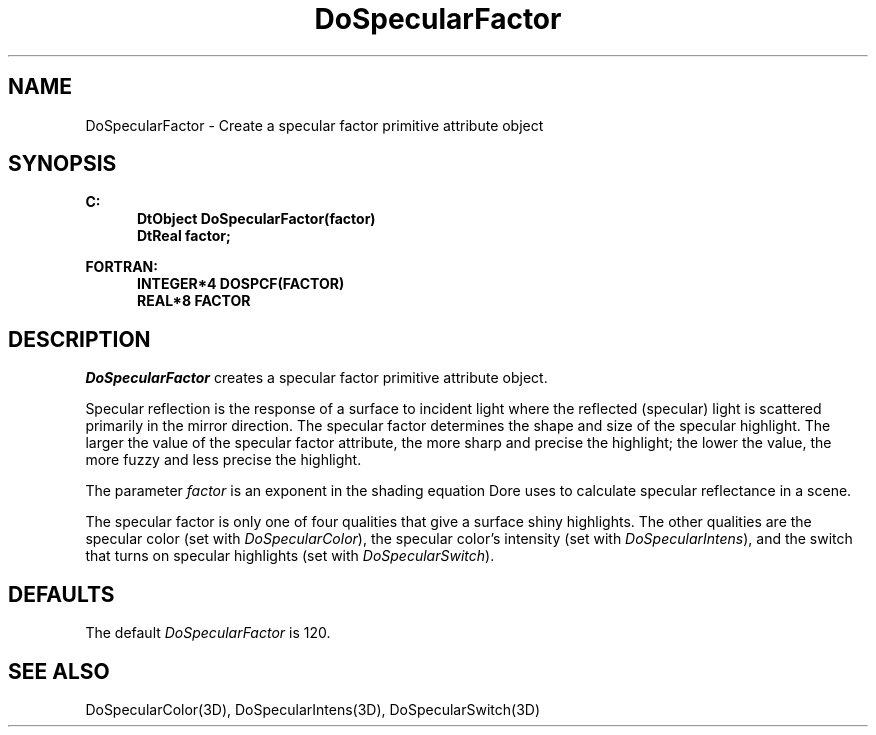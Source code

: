 .\"#ident "%W% %G%"
.\"
.\" # Copyright (C) 1994 Kubota Graphics Corp.
.\" # 
.\" # Permission to use, copy, modify, and distribute this material for
.\" # any purpose and without fee is hereby granted, provided that the
.\" # above copyright notice and this permission notice appear in all
.\" # copies, and that the name of Kubota Graphics not be used in
.\" # advertising or publicity pertaining to this material.  Kubota
.\" # Graphics Corporation MAKES NO REPRESENTATIONS ABOUT THE ACCURACY
.\" # OR SUITABILITY OF THIS MATERIAL FOR ANY PURPOSE.  IT IS PROVIDED
.\" # "AS IS", WITHOUT ANY EXPRESS OR IMPLIED WARRANTIES, INCLUDING THE
.\" # IMPLIED WARRANTIES OF MERCHANTABILITY AND FITNESS FOR A PARTICULAR
.\" # PURPOSE AND KUBOTA GRAPHICS CORPORATION DISCLAIMS ALL WARRANTIES,
.\" # EXPRESS OR IMPLIED.
.\"
.TH DoSpecularFactor 3D  "Dore"
.SH NAME
DoSpecularFactor \- Create a specular factor primitive attribute object
.SH SYNOPSIS
.nf
.ft 3
C:
.in  +.5i
DtObject DoSpecularFactor(factor)
DtReal factor;
.sp
.in -.5i
FORTRAN:
.in +.5i
INTEGER*4 DOSPCF(FACTOR)
REAL*8 FACTOR
.in -.5i
.fi
.SH DESCRIPTION
.IX DOSPCF
.IX DoSpecularFactor
.I DoSpecularFactor
creates a specular factor primitive attribute object.
.PP
Specular reflection is the response of a surface to incident light
where the reflected (specular) light is scattered primarily in the mirror
direction.  The specular factor determines the shape and size of the
specular highlight.  The larger the value of the specular factor
attribute, the more sharp and precise the highlight; the
lower the value, the more fuzzy and less precise the highlight.
.PP
The parameter \f2factor\fP is an exponent in the shading equation
Dore uses to calculate specular reflectance in a scene.
.PP
The specular factor is only one of four qualities 
that give a surface shiny highlights.
The other qualities are the specular color (set with 
\f2DoSpecularColor\fP), the specular color's intensity
(set with \f2DoSpecularIntens\fP), and the switch 
that turns on specular highlights (set with 
\f2DoSpecularSwitch\fP).
.SH DEFAULTS
The default \f2DoSpecularFactor\fP is 120.
.SH "SEE ALSO"
.na
.nh
DoSpecularColor(3D), DoSpecularIntens(3D), DoSpecularSwitch(3D)
.ad
.hy
